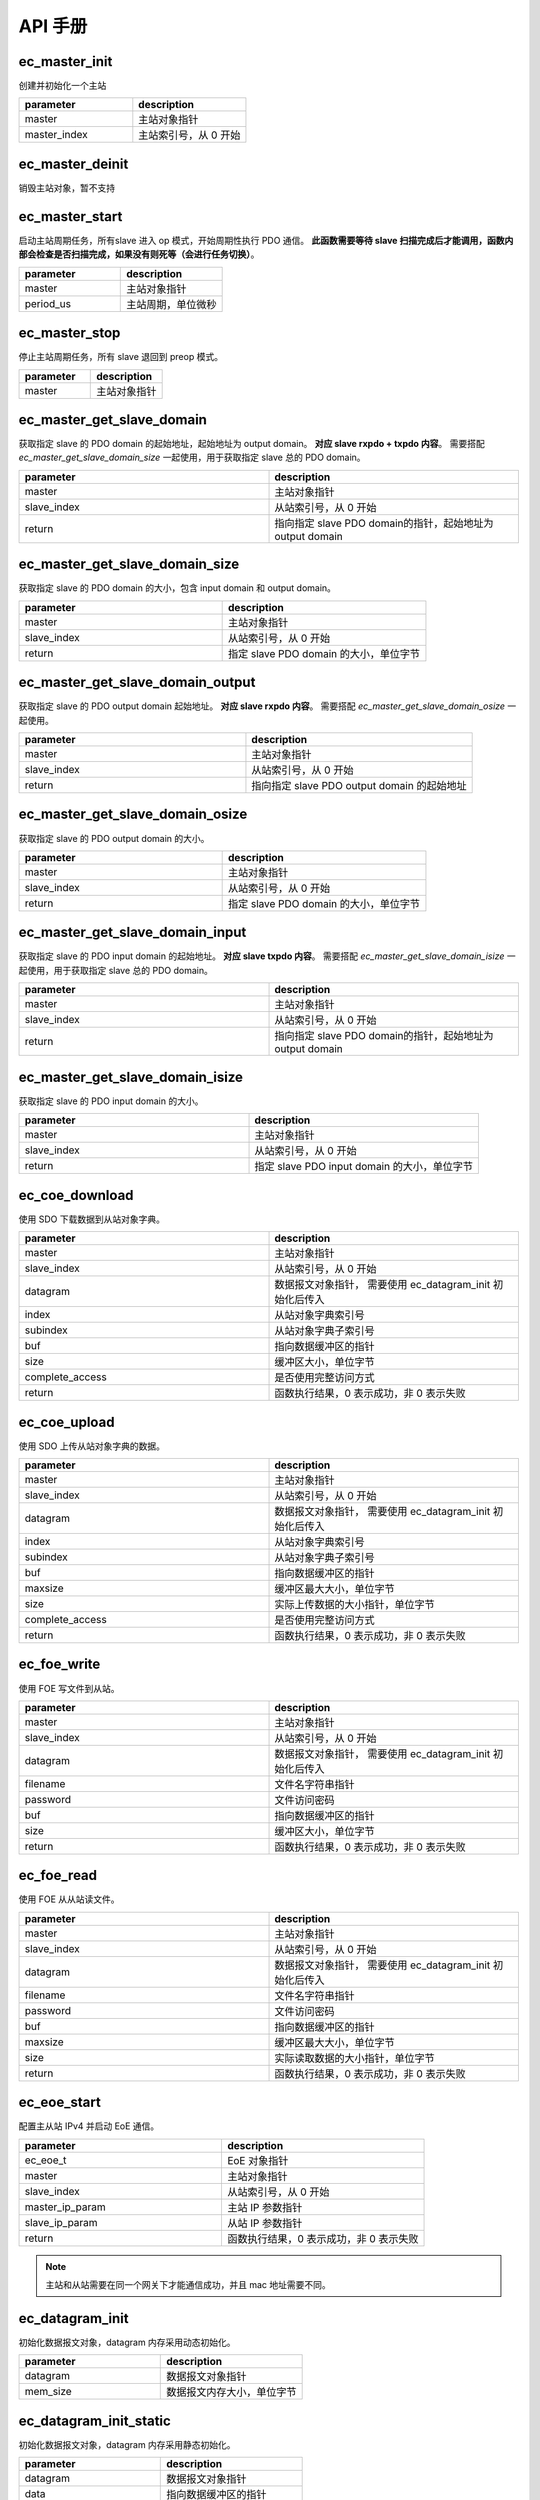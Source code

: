 API 手册
===========================


ec_master_init
---------------------------

创建并初始化一个主站

.. code-block:: c
   :linenos:

    int ec_master_init(ec_master_t *master, uint8_t master_index);

.. list-table::
    :widths: 10 10
    :header-rows: 1

    * - parameter
      - description
    * - master
      - 主站对象指针
    * - master_index
      - 主站索引号，从 0 开始

ec_master_deinit
---------------------------

销毁主站对象，暂不支持

.. code-block:: c
   :linenos:

    void ec_master_deinit(ec_master_t *master);

ec_master_start
---------------------------

启动主站周期任务，所有slave 进入 op 模式，开始周期性执行 PDO 通信。 **此函数需要等待 slave 扫描完成后才能调用，函数内部会检查是否扫描完成，如果没有则死等（会进行任务切换）**。

.. code-block:: c
   :linenos:

    int ec_master_start(ec_master_t *master, uint32_t period_us);

.. list-table::
    :widths: 10 10
    :header-rows: 1

    * - parameter
      - description
    * - master
      - 主站对象指针
    * - period_us
      - 主站周期，单位微秒

ec_master_stop
---------------------------

停止主站周期任务，所有 slave 退回到 preop 模式。

.. code-block:: c
   :linenos:

    int ec_master_stop(ec_master_t *master);

.. list-table::
    :widths: 10 10
    :header-rows: 1

    * - parameter
      - description
    * - master
      - 主站对象指针

ec_master_get_slave_domain
----------------------------

获取指定 slave 的 PDO domain 的起始地址，起始地址为 output domain。 **对应 slave rxpdo + txpdo 内容**。
需要搭配 `ec_master_get_slave_domain_size` 一起使用，用于获取指定 slave 总的 PDO domain。

.. code-block:: c
   :linenos:

    uint8_t *ec_master_get_slave_domain(ec_master_t *master, uint32_t slave_index);

.. list-table::
    :widths: 10 10
    :header-rows: 1

    * - parameter
      - description
    * - master
      - 主站对象指针
    * - slave_index
      - 从站索引号，从 0 开始
    * - return
      - 指向指定 slave PDO domain的指针，起始地址为 output domain

ec_master_get_slave_domain_size
---------------------------------

获取指定 slave 的 PDO domain 的大小，包含 input domain 和 output domain。

.. code-block:: c
   :linenos:

    uint32_t ec_master_get_slave_domain_size(ec_master_t *master, uint32_t slave_index);

.. list-table::
    :widths: 10 10
    :header-rows: 1

    * - parameter
      - description
    * - master
      - 主站对象指针
    * - slave_index
      - 从站索引号，从 0 开始
    * - return
      - 指定 slave PDO domain 的大小，单位字节

ec_master_get_slave_domain_output
------------------------------------

获取指定 slave 的 PDO output domain 起始地址。 **对应 slave rxpdo 内容**。
需要搭配 `ec_master_get_slave_domain_osize` 一起使用。

.. code-block:: c
   :linenos:

    uint8_t *ec_master_get_slave_domain_output(ec_master_t *master, uint32_t slave_index);

.. list-table::
    :widths: 10 10
    :header-rows: 1

    * - parameter
      - description
    * - master
      - 主站对象指针
    * - slave_index
      - 从站索引号，从 0 开始
    * - return
      - 指向指定 slave PDO output domain 的起始地址

ec_master_get_slave_domain_osize
---------------------------------

获取指定 slave 的 PDO output domain 的大小。

.. code-block:: c
   :linenos:

    uint32_t ec_master_get_slave_domain_size(ec_master_t *master, uint32_t slave_index);

.. list-table::
    :widths: 10 10
    :header-rows: 1

    * - parameter
      - description
    * - master
      - 主站对象指针
    * - slave_index
      - 从站索引号，从 0 开始
    * - return
      - 指定 slave PDO domain 的大小，单位字节

ec_master_get_slave_domain_input
---------------------------------

获取指定 slave 的 PDO input domain 的起始地址。 **对应 slave txpdo 内容**。
需要搭配 `ec_master_get_slave_domain_isize` 一起使用，用于获取指定 slave 总的 PDO domain。

.. code-block:: c
   :linenos:

    uint8_t *ec_master_get_slave_domain_input(ec_master_t *master, uint32_t slave_index);

.. list-table::
    :widths: 10 10
    :header-rows: 1

    * - parameter
      - description
    * - master
      - 主站对象指针
    * - slave_index
      - 从站索引号，从 0 开始
    * - return
      - 指向指定 slave PDO domain的指针，起始地址为 output domain

ec_master_get_slave_domain_isize
---------------------------------

获取指定 slave 的 PDO input domain 的大小。

.. code-block:: c
   :linenos:

    uint32_t ec_master_get_slave_domain_isize(ec_master_t *master, uint32_t slave_index);

.. list-table::
    :widths: 10 10
    :header-rows: 1

    * - parameter
      - description
    * - master
      - 主站对象指针
    * - slave_index
      - 从站索引号，从 0 开始
    * - return
      - 指定 slave PDO input domain 的大小，单位字节


ec_coe_download
--------------------------------

使用 SDO 下载数据到从站对象字典。

.. code-block:: c
   :linenos:

    int ec_coe_download(ec_master_t *master,
                        uint16_t slave_index,
                        ec_datagram_t *datagram,
                        uint16_t index,
                        uint8_t subindex,
                        const void *buf,
                        uint32_t size,
                        bool complete_access);

.. list-table::
    :widths: 10 10
    :header-rows: 1

    * - parameter
      - description
    * - master
      - 主站对象指针
    * - slave_index
      - 从站索引号，从 0 开始
    * - datagram
      - 数据报文对象指针， 需要使用 ec_datagram_init 初始化后传入
    * - index
      - 从站对象字典索引号
    * - subindex
      - 从站对象字典子索引号
    * - buf
      - 指向数据缓冲区的指针
    * - size
      - 缓冲区大小，单位字节
    * - complete_access
      - 是否使用完整访问方式
    * - return
      - 函数执行结果，0 表示成功，非 0 表示失败

ec_coe_upload
--------------------------------

使用 SDO 上传从站对象字典的数据。

.. code-block:: c
   :linenos:

    int ec_coe_upload(ec_master_t *master,
                    uint16_t slave_index,
                    ec_datagram_t *datagram,
                    uint16_t index,
                    uint8_t subindex,
                    const void *buf,
                    uint32_t maxsize,
                    uint32_t *size,
                    bool complete_access);

.. list-table::
    :widths: 10 10
    :header-rows: 1

    * - parameter
      - description
    * - master
      - 主站对象指针
    * - slave_index
      - 从站索引号，从 0 开始
    * - datagram
      - 数据报文对象指针， 需要使用 ec_datagram_init 初始化后传入
    * - index
      - 从站对象字典索引号
    * - subindex
      - 从站对象字典子索引号
    * - buf
      - 指向数据缓冲区的指针
    * - maxsize
      - 缓冲区最大大小，单位字节
    * - size
      - 实际上传数据的大小指针，单位字节
    * - complete_access
      - 是否使用完整访问方式
    * - return
      - 函数执行结果，0 表示成功，非 0 表示失败

ec_foe_write
--------------------------------

使用 FOE 写文件到从站。

.. code-block:: c
   :linenos:

    int ec_foe_write(ec_master_t *master,
                    uint16_t slave_index,
                    ec_datagram_t *datagram,
                    const char *filename,
                    uint32_t password,
                    const void *buf,
                    uint32_t size);

.. list-table::
    :widths: 10 10
    :header-rows: 1

    * - parameter
      - description
    * - master
      - 主站对象指针
    * - slave_index
      - 从站索引号，从 0 开始
    * - datagram
      - 数据报文对象指针， 需要使用 ec_datagram_init 初始化后传入
    * - filename
      - 文件名字符串指针
    * - password
      - 文件访问密码
    * - buf
      - 指向数据缓冲区的指针
    * - size
      - 缓冲区大小，单位字节
    * - return
      - 函数执行结果，0 表示成功，非 0 表示失败

ec_foe_read
--------------------------------

使用 FOE 从从站读文件。

.. code-block:: c
   :linenos:

    int ec_foe_read(ec_master_t *master,
                    uint16_t slave_index,
                    ec_datagram_t *datagram,
                    const char *filename,
                    uint32_t password,
                    void *buf,
                    uint32_t maxsize,
                    uint32_t *size);

.. list-table::
    :widths: 10 10
    :header-rows: 1

    * - parameter
      - description
    * - master
      - 主站对象指针
    * - slave_index
      - 从站索引号，从 0 开始
    * - datagram
      - 数据报文对象指针， 需要使用 ec_datagram_init 初始化后传入
    * - filename
      - 文件名字符串指针
    * - password
      - 文件访问密码
    * - buf
      - 指向数据缓冲区的指针
    * - maxsize
      - 缓冲区最大大小，单位字节
    * - size
      - 实际读取数据的大小指针，单位字节
    * - return
      - 函数执行结果，0 表示成功，非 0 表示失败

ec_eoe_start
--------------------------------

配置主从站 IPv4 并启动 EoE 通信。

.. code-block:: c
   :linenos:

    int ec_eoe_start(ec_eoe_t *eoe,
                    ec_master_t *master,
                    uint16_t slave_index,
                    struct ec_eoe_ip_param *master_ip_param,
                    struct ec_eoe_ip_param *slave_ip_param);

.. list-table::
    :widths: 10 10
    :header-rows: 1

    * - parameter
      - description
    * - ec_eoe_t
      - EoE 对象指针
    * - master
      - 主站对象指针
    * - slave_index
      - 从站索引号，从 0 开始
    * - master_ip_param
      - 主站 IP 参数指针
    * - slave_ip_param
      - 从站 IP 参数指针
    * - return
      - 函数执行结果，0 表示成功，非 0 表示失败

.. note::

    主站和从站需要在同一个网关下才能通信成功，并且 mac 地址需要不同。

ec_datagram_init
--------------------------------

初始化数据报文对象，datagram 内存采用动态初始化。

.. code-block:: c
   :linenos:

    void ec_datagram_init(ec_datagram_t *datagram, size_t mem_size);

.. list-table::
    :widths: 10 10
    :header-rows: 1

    * - parameter
      - description
    * - datagram
      - 数据报文对象指针
    * - mem_size
      - 数据报文内存大小，单位字节

ec_datagram_init_static
--------------------------------

初始化数据报文对象，datagram 内存采用静态初始化。

.. code-block:: c
   :linenos:

    void ec_datagram_init_static(ec_datagram_t *datagram, uint8_t *data, size_t mem_size);

.. list-table::
    :widths: 10 10
    :header-rows: 1

    * - parameter
      - description
    * - datagram
      - 数据报文对象指针
    * - data
      - 指向数据缓冲区的指针
    * - mem_size
      - 数据报文内存大小，单位字节

ec_datagram_clear
--------------------------------

清理数据报文对象，释放动态分配的内存。

.. code-block:: c
   :linenos:

    void ec_datagram_clear(ec_datagram_t *datagram);

.. list-table::
    :widths: 10 10
    :header-rows: 1

    * - parameter
      - description
    * - datagram
      - 数据报文对象指针
